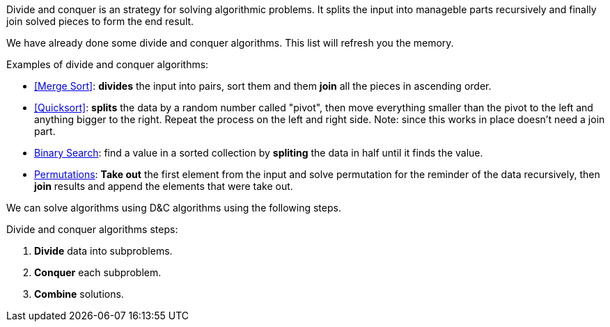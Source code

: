 Divide and conquer is an strategy for solving algorithmic problems.
It splits the input into manageble parts recursively and finally join solved pieces to form the end result.

We have already done some divide and conquer algorithms. This list will refresh you the memory.

.Examples of divide and conquer algorithms:
- <<Merge Sort>>: *divides* the input into pairs, sort them and them *join* all the pieces in ascending order.
- <<Quicksort>>: *splits* the data by a random number called "pivot", then move everything smaller than the pivot to the left and anything bigger to the right. Repeat the process on the left and right side. Note: since this works in place doesn't need a join part.
- <<logarithmic-example, Binary Search>>: find a value in a sorted collection by *spliting* the data in half until it finds the value.
- <<Getting all permutations of a word, Permutations>>: *Take out* the first element from the input and solve permutation for the reminder of the data recursively, then *join* results and append the elements that were take out.

We can solve algorithms using D&C algorithms using the following steps.

.Divide and conquer algorithms steps:
1. *Divide* data into subproblems.
2. *Conquer* each subproblem.
3. *Combine* solutions.
